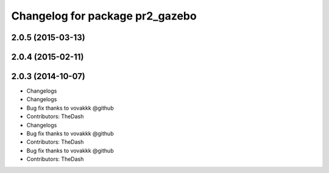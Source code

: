 ^^^^^^^^^^^^^^^^^^^^^^^^^^^^^^^^
Changelog for package pr2_gazebo
^^^^^^^^^^^^^^^^^^^^^^^^^^^^^^^^

2.0.5 (2015-03-13)
------------------

2.0.4 (2015-02-11)
------------------

2.0.3 (2014-10-07)
------------------
* Changelogs
* Changelogs
* Bug fix thanks to vovakkk @github
* Contributors: TheDash

* Changelogs
* Bug fix thanks to vovakkk @github
* Contributors: TheDash

* Bug fix thanks to vovakkk @github
* Contributors: TheDash

